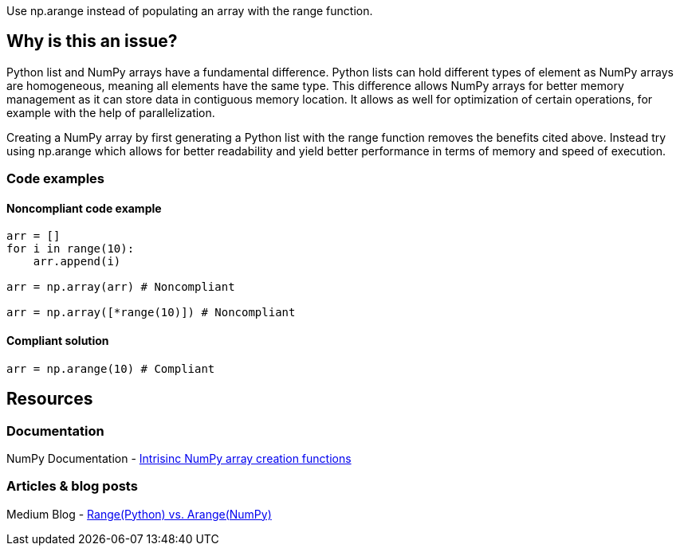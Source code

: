 Use np.arange instead of populating an array with the range function.

== Why is this an issue?

Python list and NumPy arrays have a fundamental difference. 
Python lists can hold different types of element as NumPy arrays are homogeneous, meaning all elements have the same type. 
This difference allows NumPy arrays for better memory management as it can store data in contiguous memory location. 
It allows as well for optimization of certain operations, for example with the help of parallelization.


Creating a NumPy array by first generating a Python list with the range function removes the benefits cited above.
Instead try using np.arange which allows for better readability and yield better performance in terms of memory and speed of execution.

=== Code examples

==== Noncompliant code example

[source,python,diff-id=1,diff-type=noncompliant]
----
arr = []
for i in range(10):
    arr.append(i)

arr = np.array(arr) # Noncompliant

arr = np.array([*range(10)]) # Noncompliant

----

==== Compliant solution

[source,python,diff-id=1,diff-type=compliant]
----
arr = np.arange(10) # Compliant
----

//=== How does this work?

//=== Pitfalls

//=== Going the extra mile


== Resources
=== Documentation

NumPy Documentation - https://numpy.org/doc/stable/user/basics.creation.html#intrinsic-numpy-array-creation-functions[Intrisinc NumPy array creation functions]

=== Articles & blog posts

Medium Blog - https://medium.com/@24littledino/range-python-vs-arange-numpy-3dc2953b9467[Range(Python) vs. Arange(NumPy)]

//=== Conference presentations
//=== Standards
//=== External coding guidelines
//=== Benchmarks
